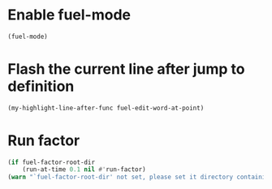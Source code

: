 * Enable fuel-mode
  #+begin_src emacs-lisp
    (fuel-mode)
  #+end_src


* Flash the current line after jump to definition
  #+begin_src emacs-lisp
    (my-highlight-line-after-func fuel-edit-word-at-point)
  #+end_src


* Run factor
  #+begin_src emacs-lisp
    (if fuel-factor-root-dir
        (run-at-time 0.1 nil #'run-factor)
    (warn "`fuel-factor-root-dir' not set, please set it directory containing factor"))
  #+end_src
